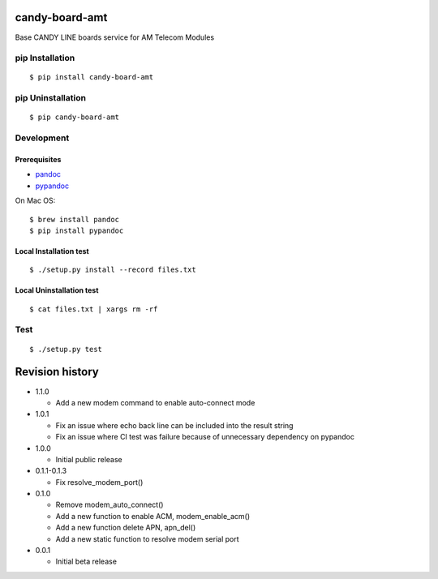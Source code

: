 candy-board-amt
===============

|GitHub release| |Build Status| |License BSD3|

Base CANDY LINE boards service for AM Telecom Modules

pip Installation
----------------

::

    $ pip install candy-board-amt

pip Uninstallation
------------------

::

    $ pip candy-board-amt

Development
-----------

Prerequisites
~~~~~~~~~~~~~

-  `pandoc <http://pandoc.org>`__
-  `pypandoc <https://pypi.python.org/pypi/pypandoc/1.2.0>`__

On Mac OS:

::

    $ brew install pandoc
    $ pip install pypandoc

Local Installation test
~~~~~~~~~~~~~~~~~~~~~~~

::

    $ ./setup.py install --record files.txt

Local Uninstallation test
~~~~~~~~~~~~~~~~~~~~~~~~~

::

    $ cat files.txt | xargs rm -rf

Test
----

::

    $ ./setup.py test

Revision history
================

-  1.1.0

   -  Add a new modem command to enable auto-connect mode

-  1.0.1

   -  Fix an issue where echo back line can be included into the result
      string
   -  Fix an issue where CI test was failure because of unnecessary
      dependency on pypandoc

-  1.0.0

   -  Initial public release

-  0.1.1-0.1.3

   -  Fix resolve\_modem\_port()

-  0.1.0

   -  Remove modem\_auto\_connect()
   -  Add a new function to enable ACM, modem\_enable\_acm()
   -  Add a new function delete APN, apn\_del()
   -  Add a new static function to resolve modem serial port

-  0.0.1

   -  Initial beta release

.. |GitHub release| image:: https://img.shields.io/github/release/CANDY-LINE/candy-board-amt.svg
   :target: https://github.com/CANDY-LINE/candy-board-amt/releases/latest
.. |Build Status| image:: https://travis-ci.org/CANDY-LINE/candy-board-amt.svg?branch=master
   :target: https://travis-ci.org/CANDY-LINE/candy-board-amt
.. |License BSD3| image:: https://img.shields.io/github/license/CANDY-LINE/candy-board-amt.svg
   :target: http://opensource.org/licenses/BSD-3-Clause


